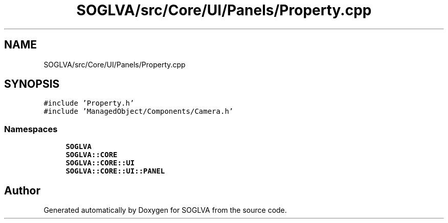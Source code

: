.TH "SOGLVA/src/Core/UI/Panels/Property.cpp" 3 "Tue Apr 27 2021" "Version 0.01" "SOGLVA" \" -*- nroff -*-
.ad l
.nh
.SH NAME
SOGLVA/src/Core/UI/Panels/Property.cpp
.SH SYNOPSIS
.br
.PP
\fC#include 'Property\&.h'\fP
.br
\fC#include 'ManagedObject/Components/Camera\&.h'\fP
.br

.SS "Namespaces"

.in +1c
.ti -1c
.RI " \fBSOGLVA\fP"
.br
.ti -1c
.RI " \fBSOGLVA::CORE\fP"
.br
.ti -1c
.RI " \fBSOGLVA::CORE::UI\fP"
.br
.ti -1c
.RI " \fBSOGLVA::CORE::UI::PANEL\fP"
.br
.in -1c
.SH "Author"
.PP 
Generated automatically by Doxygen for SOGLVA from the source code\&.
